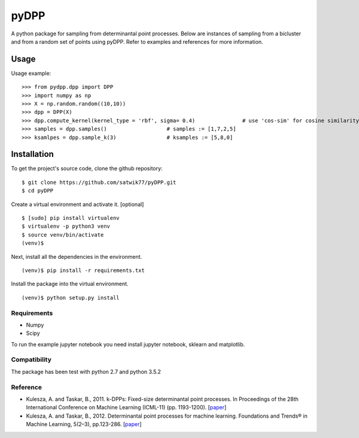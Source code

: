 =====
pyDPP
=====

A python package for sampling from determinantal point processes. Below are instances of sampling from a bicluster and from a random set of points using pyDPP. Refer to examples and references for more information.


.. raw:: html

    <img src="https://raw.githubusercontent.com/satwik77/pyDPP/master/example/dpp_selection_k12.png?token=AKhAbS05A3CBgKfXR9P7i4adhlM7Q-whks5b0bhYwA%3D%3D" height="220px"> 



Usage
-----

Usage example:

::

  >>> from pydpp.dpp import DPP
  >>> import numpy as np
  >>> X = np.random.random((10,10))
  >>> dpp = DPP(X)
  >>> dpp.compute_kernel(kernel_type = 'rbf', sigma= 0.4)		# use 'cos-sim' for cosine similarity
  >>> samples = dpp.samples()			# samples := [1,7,2,5] 
  >>> ksamlpes = dpp.sample_k(3)		# ksamples := [5,8,0]

Installation
------------

To get the project's source code, clone the github repository:

::

  $ git clone https://github.com/satwik77/pyDPP.git
  $ cd pyDPP

Create a virtual environment and activate it. [optional]

::

  $ [sudo] pip install virtualenv
  $ virtualenv -p python3 venv
  $ source venv/bin/activate
  (venv)$ 

Next, install all the dependencies in the environment.

::

  (venv)$ pip install -r requirements.txt


Install the package into the virtual environment.

::

  (venv)$ python setup.py install

Requirements
^^^^^^^^^^^^
- Numpy 
- Scipy

To run the example jupyter notebook you need install jupyter notebook, sklearn and matplotlib.

Compatibility
^^^^^^^^^^^^^
The package has been test with python 2.7 and python 3.5.2


Reference
^^^^^^^^^^

- Kulesza, A. and Taskar, B., 2011. k-DPPs: Fixed-size determinantal point processes. In Proceedings of the 28th International Conference on Machine Learning (ICML-11) (pp. 1193-1200). [`paper <https://homes.cs.washington.edu/~taskar/pubs/kdpps_icml11.pdf>`__]

- Kulesza, A. and Taskar, B., 2012. Determinantal point processes for machine learning. Foundations and Trends® in Machine Learning, 5(2–3), pp.123-286. [`paper <http://www.alexkulesza.com/pubs/dpps_fnt12.pdf>`__]


